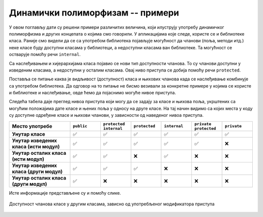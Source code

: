 Динамички полиморфизам -- примери
=================================

У овом поглављу дати су решени примери различитих величина, који илуструју употребу динамичког 
полиморфизма и других концепата о којима смо говорили. У апликацијама које следе, користе се 
и библиотеке класа. Раније смо видели да се са употребом библиотека појављује могућност да 
чланови (поља, методи итд.) неке класе буду доступни класама у библиотеци, а недоступни 
класама ван библиотеке. Та могућност се остварује помоћу речи ``internal``.

Са наслеђивањем и хијерархијама класа појавио се нови тип доступности чланова. То су чланови 
доступни у изведеним класама, а недоступни у осталим класама. Овај ниво приступа се добија 
помоћу речи ``protected``. 

Поставља се питање каква је видљивост (доступност) класа и њихових чланова када се наслеђивање 
комбинује са употребом библиотека. Да одговор на то питање не бисмо везивали за конкретне примере 
у којима се користе и библиотеке и наслеђивање, овде ћемо да појаснимо могуће нивое приступа. 

Следећа табела даје преглед нивоа приступа који могу да се задају за класе и њихова поља, 
укрштених са могућим положајима дате класе и њених поља у односу на друге класе. На тај начин 
видимо са којих места у коду су доступне одређене класе и њихови чланови, у зависности од 
наведеног нивоа приступа. 

.. csv-table:: 
    :header: **Место употребе**, ``public``, ``protected internal``, ``protected``, ``internal``, ``private protected``, ``private``
    :widths: 20, 10, 10, 10, 10, 10, 10
    :align: left

    **Унутар класе**,                         ✅, ✅, ✅, ✅, ✅, ✅
    **Унутар изведених класа (исти модул)**,  ✅️, ✅, ✅, ✅, ✅, ❌
    **Унутар осталих класа (исти модул)**,    ✅️, ✅, ❌, ✅, ❌, ❌
    **Унутар изведених класа (други модул)**, ✅️, ✅, ✅, ❌, ❌, ❌
    **Унутар осталих класа (други модул)**,   ✅️, ❌, ❌, ❌, ❌, ❌


Исте информације представљене су и помоћу слике.

.. figure:: ../../_images/dostupnost.png
    :align: center   
    
    Доступност чланова класе у другим класама, зависно од употребљеног модификатора приступа


.. comment

    .. figure:: ../../_images/dostupnost2.png
        :align: center   
        
        Доступност чланова класе у другим класама, зависно од употребљеног модификатора приступа
